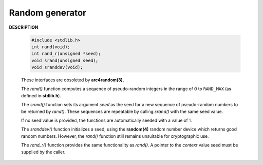 ****************
Random generator
****************

**DESCRIPTION**
   
   .. code-block:: c

      #include <stdlib.h>
      int rand(void);
      int rand_r(unsigned *seed);
      void srand(unsigned seed);
      void sranddev(void);

   These interfaces are obsoleted by **arc4random(3).**

   The *rand()* function computes a sequence of pseudo-random integers 
   in the range of 0 to ``RAND_MAX`` (as defined in **stdlib.h**).

   The *srand()* function sets its argument *seed* as the seed 
   for a new sequence of pseudo-random numbers to be returned by *rand()*.
   These sequences are repeatable by calling *srand()* with the same seed value.

   If no seed value is provided, the functions are automatically seeded with a value of 1.

   The *sranddev()* function initializes a seed, using the **random(4)** random number device 
   which returns good random numbers. However, the *rand()* function still remains unsuitable 
   for cryptographic use.

   The *rand_r()* function provides the same functionality as *rand().*  
   A pointer to the *context* value seed must be supplied by the caller.
